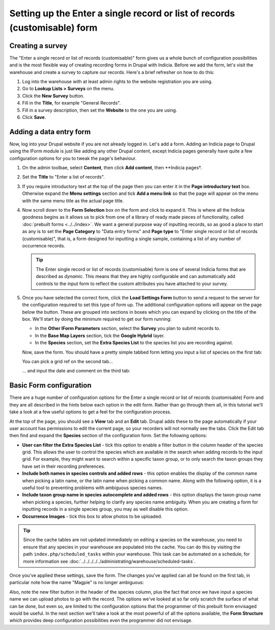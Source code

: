 Setting up the Enter a single record or list of records (customisable) form
===========================================================================

Creating a survey
-----------------

The "Enter a single record or list of records (customisable)" form gives us a whole bunch
of configuration possibilities and is the most flexible way of creating recording forms
in Drupal with Indicia. Before we add the form, let's visit the warehouse and create a
survey to capture our records. Here's a brief refresher on how to do this:

#. Log into the warehouse with at least admin rights to the website registration you are
   using.
#. Go to **Lookup Lists > Surveys** on the menu.
#. Click the **New Survey** button.
#. Fill in the **Title**, for example "General Records".
#. Fill in a survey description, then set the **Website** to the one you are using.
#. Click **Save**.

Adding a data entry form
------------------------

Now, log into your Drupal website if you are not already logged in. Let's add a form.
Adding an Indicia page to Drupal using the IForm module is just like adding any other
Drupal content, except Indicia pages generally have quite a few configuration options for
you to tweak the page's behaviour.

#. On the admin toolbae, select **Content**, then click **Add content**, then **Indicia
   pages*.
#. Set the **Title** to "Enter a list of records".
#. If you require introductory text at the top of the page then you can enter it in the
   **Page introductory text** box. Otherwise expand the **Menu settings** section and tick
   **Add a menu link** so that the page will appear on the menu with the same menu title
   as the actual page title.
#. Now scroll down to the **Form Selection** box on the form and click to expand it. This
   is where all the Indicia goodness begins as it allows us to pick from one of a library
   of ready made pieces of functionality, called :doc:`prebuilt forms <../../index>`.
   We want a general purpose way of inputting records, so as good a place to start as any
   is to set the **Page Category** to "Data entry forms" and **Page type** to "Enter
   single record or list of records (customisable)", that is, a form designed for
   inputting a single sample, containing a list of any number of occurrence records.

   .. image:: ../../../../../images/screenshots/prebuilt-forms/picking-dynamic-form.png
     :width: 700px
     :alt: Choosing the **Enter a single record or list of records (customisable) form**.

   .. tip::

     The Enter single record or list of records (customisable) form is one of several
     Indicia forms that are described as *dynamic*. This means that they are highly
     configurable and can automatically add controls to the input form to reflect the
     custom attributes you have attached to your survey.

#. Once you have selected the correct form, click the **Load Settings Form** button to
   send a request to the server for the configuration required to set this type of form
   up. The additional configuration options will appear on the page below the button.
   These are grouped into sections in boxes which you can expand by clicking on the title
   of the box. We'll start by doing the minimum required to get our form running:

   * In the **Other IForm Parameters** section, select the **Survey** you plan to submit
     records to.
   * In the **Base Map Layers** section, tick the **Google Hybrid** layer.
   * In the **Species** section, set the **Extra Species List** to the species list you
     are recording against.

   Now, save the form. You should have a pretty simple tabbed form letting you input a
   list of species on the first tab:

   .. image:: ../../../../../images/screenshots/prebuilt-forms/dynamic-sample-occurrences-minimal-1.png
     :width: 700px
     :alt: Inputting a simple species list.

   You can pick a grid ref on the second tab...

   .. image:: ../../../../../images/screenshots/prebuilt-forms/dynamic-sample-occurrences-minimal-2.png
     :width: 700px
     :alt: Selecting a grid reference.

   ... and input the date and comment on the third tab:

   .. image:: ../../../../../images/screenshots/prebuilt-forms/dynamic-sample-occurrences-minimal-3.png
     :width: 700px
     :alt: Inputting a date.

Basic Form configuration
------------------------

There are a huge number of configuration options for the Enter a single record or list of
records (customisable) Form and they are all described in the hints below each option in
the edit form. Rather than go through them all, in this tutorial we'll take a look at a
few useful options to get a feel for the configuration process.

At the top of the page, you should see a **View** tab and an **Edit** tab. Drupal adds
these to the page automatically if your user account has permissions to edit the current
page, so your recorders will not normally see the tabs. Click the Edit tab then find and
expand the **Species** section of the configuration form. Set the following options:

* **User can filter the Extra Species List** - tick this option to enable a filter button
  in the column header of the species grid. This allows the user to control the species
  which are available in the search when adding records to the input grid. For example,
  they might want to search within a specific taxon group, or to only search the taxon
  groups they have set in their recording preferences.
* **Include both names in species controls and added rows** - this option enables the
  display of the common name when picking a latin name, or the latin name when picking a
  common name. Along with the following option, it is a useful tool to preventing
  problems with ambiguous species names.
* **Include taxon group name in species autocomplete and added rows** - this option
  displays the taxon group name when picking a species, further helping to clarify any
  species name ambiguity. When you are creating a form for inputting records in a single
  species group, you may as well disable this option.
* **Occurrence Images** - tick this box to allow photos to be uploaded.

.. tip::

  Since the cache tables are not updated immediately on editing a species on the
  warehouse, you need to ensure that any species in your warehouse are populated into
  the cache. You can do this by visiting the path ``index.php/scheduled_tasks`` within
  your warehouse. This task can be automated on a schedule, for more information see
  :doc:`../../../../../administrating/warehouse/scheduled-tasks`.

Once you've applied these settings, save the form. The changes you've applied can all
be found on the first tab, in particular note how the name "Magpie" is no longer
ambiguous:

.. image:: ../../../../../images/screenshots/prebuilt-forms/dynamic-sample-occurrences-species-name-options.png
     :width: 700px
     :alt: Removing species name ambiguity

Also, note the new filter button in the header of the species column, plus the fact that
once we have input a species name we can upload photos to go with the record. The options
we've looked at so far only scratch the surface of what can be done, but even so, are
limited to the configuration options that the programmer of this prebuilt form envisaged
would be useful. In the next section we'll take a look at the most powerful of all the
options available, the **Form Structure** which provides deep configuration
possibilities even the programmer did not envisage.